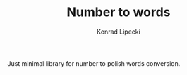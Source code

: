 #+TITLE: Number to words
#+AUTHOR: Konrad Lipecki

Just minimal library for number to polish words conversion.
